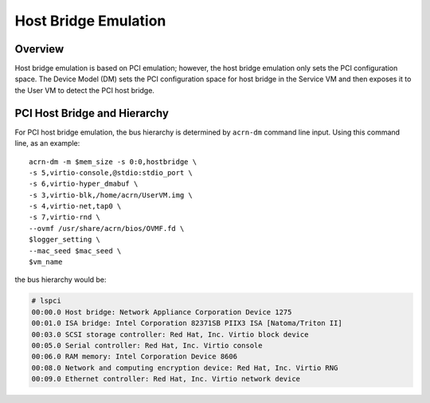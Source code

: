 .. _hostbridge_virt_hld:

Host Bridge Emulation
######################

Overview
********

Host bridge emulation is based on PCI emulation; however, the host bridge
emulation only sets the PCI configuration space. The Device Model (DM) sets the
PCI configuration space for host bridge in the Service VM and then exposes it to
the User VM to detect the PCI host bridge.

PCI Host Bridge and Hierarchy
*****************************

For PCI host bridge emulation, the bus hierarchy is determined by ``acrn-dm``
command line input. Using this command line, as an example::

        acrn-dm -m $mem_size -s 0:0,hostbridge \
        -s 5,virtio-console,@stdio:stdio_port \
        -s 6,virtio-hyper_dmabuf \
        -s 3,virtio-blk,/home/acrn/UserVM.img \
        -s 4,virtio-net,tap0 \
        -s 7,virtio-rnd \
        --ovmf /usr/share/acrn/bios/OVMF.fd \
        $logger_setting \
        --mac_seed $mac_seed \
        $vm_name

the bus hierarchy would be:

.. code-block:: console

   # lspci
   00:00.0 Host bridge: Network Appliance Corporation Device 1275
   00:01.0 ISA bridge: Intel Corporation 82371SB PIIX3 ISA [Natoma/Triton II]
   00:03.0 SCSI storage controller: Red Hat, Inc. Virtio block device
   00:05.0 Serial controller: Red Hat, Inc. Virtio console
   00:06.0 RAM memory: Intel Corporation Device 8606
   00:08.0 Network and computing encryption device: Red Hat, Inc. Virtio RNG
   00:09.0 Ethernet controller: Red Hat, Inc. Virtio network device
